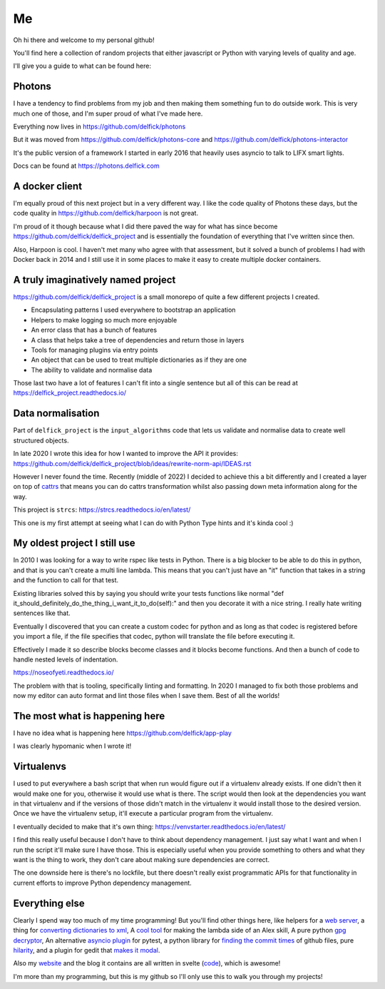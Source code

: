 Me
==

Oh hi there and welcome to my personal github!

You'll find here a collection of random projects that either javascript or
Python with varying levels of quality and age.

I'll give you a guide to what can be found here:

Photons
-------

I have a tendency to find problems from my job and then making them something
fun to do outside work. This is very much one of those, and I'm super proud of
what I've made here.

Everything now lives in https://github.com/delfick/photons

But it was moved from https://github.com/delfick/photons-core and
https://github.com/delfick/photons-interactor

It's the public version of a framework I started in early 2016 that heavily
uses asyncio to talk to LIFX smart lights.

Docs can be found at https://photons.delfick.com

A docker client
---------------

I'm equally proud of this next project but in a very different way. I like the
code quality of Photons these days, but the code quality in
https://github.com/delfick/harpoon is not great.

I'm proud of it though because what I did there paved the way for what has since
become https://github.com/delfick/delfick_project and is essentially the
foundation of everything that I've written since then.

Also, Harpoon is cool. I haven't met many who agree with that assessment, but
it solved a bunch of problems I had with Docker back in 2014 and I still use
it in some places to make it easy to create multiple docker containers.

A truly imaginatively named project
-----------------------------------

https://github.com/delfick/delfick_project is a small monorepo of quite a few
different projects I created.

* Encapsulating patterns I used everywhere to bootstrap an application
* Helpers to make logging so much more enjoyable
* An error class that has a bunch of features
* A class that helps take a tree of dependencies and return those in layers
* Tools for managing plugins via entry points
* An object that can be used to treat multiple dictionaries as if they are one
* The ability to validate and normalise data

Those last two have a lot of features I can't fit into a single sentence but
all of this can be read at https://delfick_project.readthedocs.io/

Data normalisation
------------------

Part of ``delfick_project`` is the ``input_algorithms`` code that lets us validate
and normalise data to create well structured objects.

In late 2020 I wrote this idea for how I wanted to improve the API it provides:
https://github.com/delfick/delfick_project/blob/ideas/rewrite-norm-api/IDEAS.rst

However I never found the time. Recently (middle of 2022) I decided to achieve this
a bit differently and I created a layer on top of
`cattrs <https://cattrs.readthedocs.io/en/latest/>`_ that means you can do cattrs
transformation whilst also passing down meta information along for the way.

This project is ``strcs``: https://strcs.readthedocs.io/en/latest/

This one is my first attempt at seeing what I can do with Python Type hints and it's
kinda cool :)

My oldest project I still use
-----------------------------

In 2010 I was looking for a way to write rspec like tests in Python. There is a
big blocker to be able to do this in python, and that is you can't create a
multi line lambda. This means that you can't just have an "it" function that
takes in a string and the function to call for that test.

Existing libraries solved this by saying you should write your tests functions
like normal "def it_should_definitely_do_the_thing_i_want_it_to_do(self):" and
then you decorate it with a nice string. I really hate writing sentences like
that.

Eventually I discovered that you can create a custom codec for python and as
long as that codec is registered before you import a file, if the file specifies
that codec, python will translate the file before executing it.

Effectively I made it so describe blocks become classes and it blocks become
functions. And then a bunch of code to handle nested levels of indentation.

https://noseofyeti.readthedocs.io/

The problem with that is tooling, specifically linting and formatting. In 2020
I managed to fix both those problems and now my editor can auto format and lint
those files when I save them. Best of all the worlds!

The most what is happening here
-------------------------------

I have no idea what is happening here https://github.com/delfick/app-play

I was clearly hypomanic when I wrote it!

Virtualenvs
-----------

I used to put everywhere a bash script that when run would figure out if a
virtualenv already exists. If one didn't then it would make one for you,
otherwise it would use what is there. The script would then look at the
dependencies you want in that virtualenv and if the versions of those didn't
match in the virtualenv it would install those to the desired version. Once we
have the virtualenv setup, it'll execute a particular program from the virtualenv.

I eventually decided to make that it's own thing:
https://venvstarter.readthedocs.io/en/latest/

I find this really useful because I don't have to think about dependency
management. I just say what I want and when I run the script it'll make sure
I have those. This is especially useful when you provide something to others
and what they want is the thing to work, they don't care about making sure
dependencies are correct.

The one downside here is there's no lockfile, but there doesn't really exist
programmatic APIs for that functionality in current efforts to improve Python
dependency management.

Everything else
---------------

Clearly I spend way too much of my time programming! But you'll find other
things here, like helpers for a
`web server <https://whirlwind.readthedocs.io/>`_, a thing for
`converting dictionaries to xml <https://github.com/delfick/python-dict2xml>`_,
A `cool tool <https://github.com/delfick/simple-aws-lambda-maker>`_
for making the lambda side of an Alex skill, A pure python
`gpg decryptor <https://github.com/delfick/gpglib2>`_, An alternative
`asyncio plugin <https://github.com/delfick/alt-pytest-asyncio>`_ for pytest,
a python library for
`finding the commit times <https://github.com/delfick/gitmit>`_ of github files,
pure `hilarity <https://github.com/delfick/sshephalopod>`_, and a plugin for
gedit that `makes it modal <https://github.com/delfick/vigedit>`_.

Also my `website <https://delfick.com>`_ and the blog it contains are all written
in svelte (`code <https://github.com/delfick/random-ramblings-of-a-ranga>`_), which is awesome!

I'm more than my programming, but this is my github so I'll only use this to
walk you through my projects!
